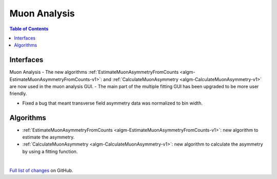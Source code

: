 =============
Muon Analysis
=============

.. contents:: Table of Contents
   :local:

Interfaces
----------
Muon Analysis
-  The new algorithms :ref:`EstimateMuonAsymmetryFromCounts <algm-EstimateMuonAsymmetryFromCounts-v1>`: and :ref:`CalculateMuonAsymmetry <algm-CalculateMuonAsymmetry-v1>` are now used in the muon analysis GUI.
-  The main part of the multiple fitting GUI has been upgraded to be more user friendly.


- Fixed a bug that meant transverse field asymmetry data was normalized to bin width. 

Algorithms
----------
-  :ref:`EstimateMuonAsymmetryFromCounts <algm-EstimateMuonAsymmetryFromCounts-v1>`: new algorithm to estimate the asymmetry.
-  :ref:`CalculateMuonAsymmetry <algm-CalculateMuonAsymmetry-v1>`: new algorithm to calculate the asymmetry by using a fitting function.

|

`Full list of changes <http://github.com/mantidproject/mantid/pulls?q=is%3Apr+milestone%3A%22Release+3.10%22+is%3Amerged+label%3A%22Component%3A+Muon%22>`_
on GitHub.
